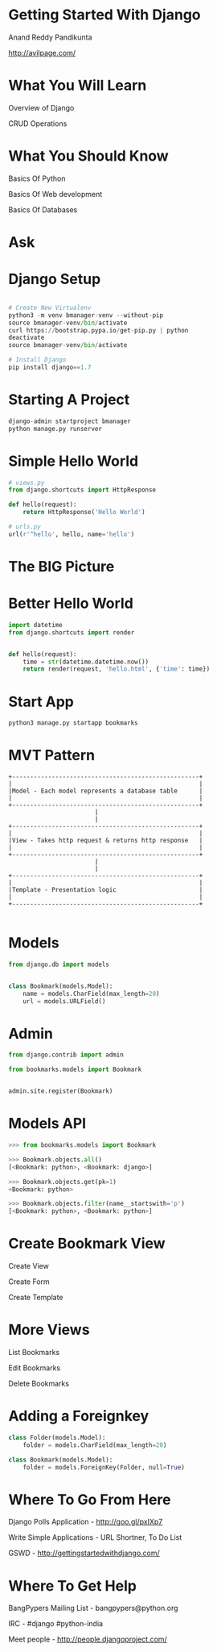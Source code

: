 #+AUTHOR: Anand Pandikunta

#+STARTUP: showall

#+REVEAL_ROOT: file:///home/anand/.emacs.d/vendor/reveal.js/
#+REVEAL_ROOT: http://cdn.jsdelivr.net/reveal.js/2.5.0/

#+REVEAL_TRANS: linear
#+REVEAL-SLIDE-NUMBER: t
#+REVEAL_THEME: simple

#+OPTIONS: num:nil
#+OPTIONS: toc:nil

#+BIND: org-confirm-babel-evaluate nil



* Getting Started With Django

Anand Reddy Pandikunta

http://avilpage.com/


* What You Will Learn

Overview of Django

CRUD Operations


* What You Should Know

Basics Of Python

Basics Of Web development

Basics Of Databases


* Ask


* Django Setup

#+BEGIN_SRC python

# Create New Virtualenv
python3 -m venv bmanager-venv --without-pip
source bmanager-venv/bin/activate
curl https://bootstrap.pypa.io/get-pip.py | python
deactivate
source bmanager-venv/bin/activate

# Install Django
pip install django==1.7
#+END_src


* Starting A Project

#+BEGIN_SRC python
django-admin startproject bmanager
python manage.py runserver
#+END_src


* Simple Hello World

#+BEGIN_SRC python
# views.py
from django.shortcuts import HttpResponse

def hello(request):
    return HttpResponse('Hello World')

# urls.py
url(r'^hello', hello, name='hello')

#+END_src


* The BIG Picture

#+ATTR_HTML: :align left :height 150px :width 400px :cellpadding 20px
[[./images/django-1.png]]

#+ATTR_HTML: :align left :height 150px :width 400px :cellpadding 20px
[[./images/django-2.png]]

#+ATTR_HTML: :align left :height 150px :width 400px :cellpadding 20px :hspace 20px :style margin-bottom:30px
[[./images/django-3.png]]

#+ATTR_HTML: :align left :height 150px :width 400px :cellpadding 20px
[[./images/django-4.png]]


* Better Hello World

#+BEGIN_SRC python
import datetime
from django.shortcuts import render


def hello(request):
    time = str(datetime.datetime.now())
    return render(request, 'hello.html', {'time': time})
#+END_src


* Start App

#+BEGIN_SRC python
python3 manage.py startapp bookmarks
#+END_src


* MVT Pattern

#+BEGIN_SRC ditaa :file mvt.png :cmdline -r
  +----------------------------------------------------+
  |                                                    |
  |Model - Each model represents a database table      |
  |                                                    |
  +----------------------------------------------------+
                          |
                          |
  +----------------------------------------------------+
  |                                                    |
  |View - Takes http request & returns http response   |
  |                                                    |
  +----------------------------------------------------+
                          |
                          |
  +----------------------------------------------------+
  |                                                    |
  |Template - Presentation logic                       |
  |                                                    |
  +----------------------------------------------------+

#+END_SRC


* Models

#+BEGIN_SRC python
from django.db import models


class Bookmark(models.Model):
    name = models.CharField(max_length=20)
    url = models.URLField()
#+END_SRC


* Admin

#+BEGIN_SRC python
from django.contrib import admin

from bookmarks.models import Bookmark


admin.site.register(Bookmark)
#+END_SRC



* Models API

#+BEGIN_SRC python
>>> from bookmarks.models import Bookmark

>>> Bookmark.objects.all()
[<Bookmark: python>, <Bookmark: django>]

>>> Bookmark.objects.get(pk=1)
<Bookmark: python>

>>> Bookmark.objects.filter(name__startswith='p')
[<Bookmark: python>, <Bookmark: python>]

#+END_SRC


* Create Bookmark View

Create View

Create Form

Create Template


* More Views

List Bookmarks

Edit Bookmarks

Delete Bookmarks


* Adding a Foreignkey

#+BEGIN_SRC python
class Folder(models.Model):
    folder = models.CharField(max_length=20)

class Bookmark(models.Model):
    folder = models.ForeignKey(Folder, null=True)
#+END_SRC


* Where To Go From Here

***** Django Polls Application - http://goo.gl/pxIXp7

***** Write Simple Applications - URL Shortner, To Do List

***** GSWD - http://gettingstartedwithdjango.com/


* Where To Get Help

***** BangPypers Mailing List - bangpypers@python.org

***** IRC - #django #python-india

***** Meet people - http://people.djangoproject.com/
